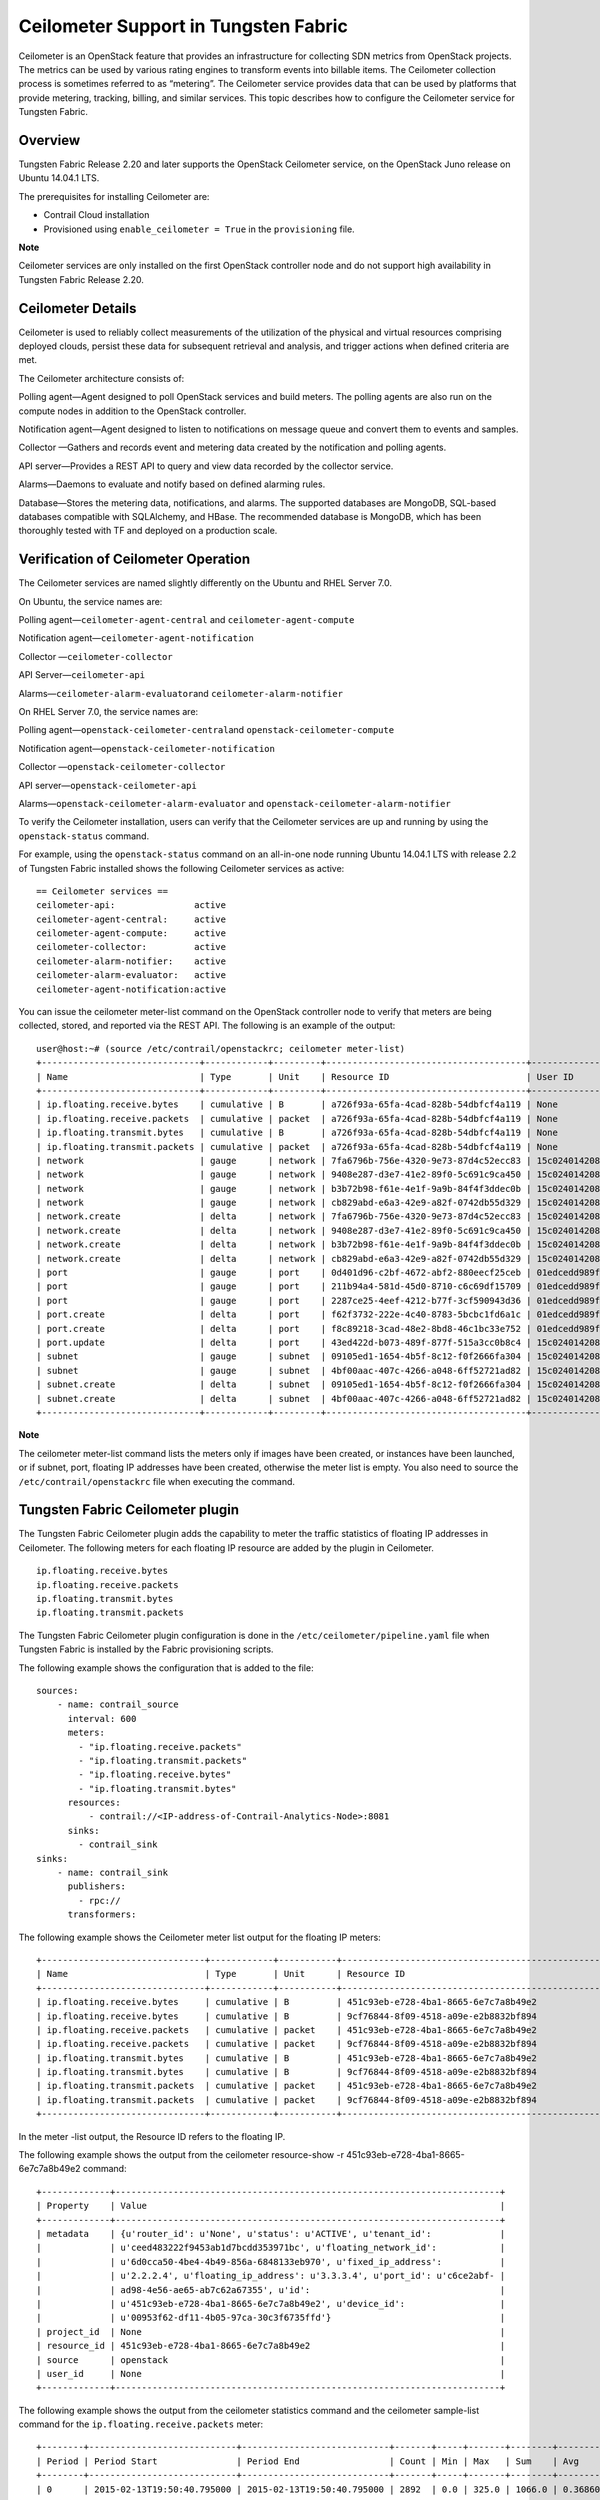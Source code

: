 Ceilometer Support in Tungsten Fabric
=====================================

 

Ceilometer is an OpenStack feature that provides an infrastructure for
collecting SDN metrics from OpenStack projects. The metrics can be used
by various rating engines to transform events into billable items. The
Ceilometer collection process is sometimes referred to as “metering”.
The Ceilometer service provides data that can be used by platforms that
provide metering, tracking, billing, and similar services. This topic
describes how to configure the Ceilometer service for Tungsten Fabric.

Overview
--------

Tungsten Fabric Release 2.20 and later supports the OpenStack Ceilometer
service, on the OpenStack Juno release on Ubuntu 14.04.1 LTS.

The prerequisites for installing Ceilometer are:

-  Contrail Cloud installation

-  Provisioned using ``enable_ceilometer = True`` in the
   ``provisioning`` file.

**Note**

Ceilometer services are only installed on the first OpenStack controller
node and do not support high availability in Tungsten Fabric Release 2.20.

Ceilometer Details
------------------

Ceilometer is used to reliably collect measurements of the utilization
of the physical and virtual resources comprising deployed clouds,
persist these data for subsequent retrieval and analysis, and trigger
actions when defined criteria are met.

The Ceilometer architecture consists of:

Polling agent—Agent designed to poll OpenStack services and build
meters. The polling agents are also run on the compute nodes in addition
to the OpenStack controller.

Notification agent—Agent designed to listen to notifications on message
queue and convert them to events and samples.

Collector —Gathers and records event and metering data created by the
notification and polling agents.

API server—Provides a REST API to query and view data recorded by the
collector service.

Alarms—Daemons to evaluate and notify based on defined alarming rules.

Database—Stores the metering data, notifications, and alarms. The
supported databases are MongoDB, SQL-based databases compatible with
SQLAlchemy, and HBase. The recommended database is MongoDB, which has
been thoroughly tested with TF and deployed on a production scale.

Verification of Ceilometer Operation
------------------------------------

The Ceilometer services are named slightly differently on the Ubuntu and
RHEL Server 7.0.

On Ubuntu, the service names are:

Polling agent—\ ``ceilometer-agent-central`` and
``ceilometer-agent-compute``

Notification agent—\ ``ceilometer-agent-notification``

Collector —\ ``ceilometer-collector``

API Server—\ ``ceilometer-api``\ 

Alarms—\ ``ceilometer-alarm-evaluator``\ and
``ceilometer-alarm-notifier``

On RHEL Server 7.0, the service names are:

Polling agent—\ ``openstack-ceilometer-central``\ and
``openstack-ceilometer-compute``

Notification agent—\ ``openstack-ceilometer-notification``

Collector —\ ``openstack-ceilometer-collector``\ 

API server—\ ``openstack-ceilometer-api``

Alarms—\ ``openstack-ceilometer-alarm-evaluator`` and
``openstack-ceilometer-alarm-notifier``

To verify the Ceilometer installation, users can verify that the
Ceilometer services are up and running by using the ``openstack-status``
command.

For example, using the ``openstack-status`` command on an all-in-one
node running Ubuntu 14.04.1 LTS with release 2.2 of Tungsten Fabric installed
shows the following Ceilometer services as active:
::

   == Ceilometer services ==
   ceilometer-api:               active
   ceilometer-agent-central:     active
   ceilometer-agent-compute:     active
   ceilometer-collector:         active
   ceilometer-alarm-notifier:    active
   ceilometer-alarm-evaluator:   active
   ceilometer-agent-notification:active

You can issue the ceilometer meter-list command on the OpenStack
controller node to verify that meters are being collected, stored, and
reported via the REST API. The following is an example of the output:
::

   user@host:~# (source /etc/contrail/openstackrc; ceilometer meter-list)
   +------------------------------+------------+---------+--------------------------------------+----------------------------------+----------------------------------+
   | Name                         | Type       | Unit    | Resource ID                          | User ID                          | Project ID                       |
   +------------------------------+------------+---------+--------------------------------------+----------------------------------+----------------------------------+
   | ip.floating.receive.bytes    | cumulative | B       | a726f93a-65fa-4cad-828b-54dbfcf4a119 | None                             | None                             |
   | ip.floating.receive.packets  | cumulative | packet  | a726f93a-65fa-4cad-828b-54dbfcf4a119 | None                             | None                             |
   | ip.floating.transmit.bytes   | cumulative | B       | a726f93a-65fa-4cad-828b-54dbfcf4a119 | None                             | None                             |
   | ip.floating.transmit.packets | cumulative | packet  | a726f93a-65fa-4cad-828b-54dbfcf4a119 | None                             | None                             |
   | network                      | gauge      | network | 7fa6796b-756e-4320-9e73-87d4c52ecc83 | 15c0240142084d16b3127d6f844adbd9 | ded208991de34fe4bb7dd725097f1c7e |
   | network                      | gauge      | network | 9408e287-d3e7-41e2-89f0-5c691c9ca450 | 15c0240142084d16b3127d6f844adbd9 | ded208991de34fe4bb7dd725097f1c7e |
   | network                      | gauge      | network | b3b72b98-f61e-4e1f-9a9b-84f4f3ddec0b | 15c0240142084d16b3127d6f844adbd9 | ded208991de34fe4bb7dd725097f1c7e |
   | network                      | gauge      | network | cb829abd-e6a3-42e9-a82f-0742db55d329 | 15c0240142084d16b3127d6f844adbd9 | ded208991de34fe4bb7dd725097f1c7e |
   | network.create               | delta      | network | 7fa6796b-756e-4320-9e73-87d4c52ecc83 | 15c0240142084d16b3127d6f844adbd9 | ded208991de34fe4bb7dd725097f1c7e |
   | network.create               | delta      | network | 9408e287-d3e7-41e2-89f0-5c691c9ca450 | 15c0240142084d16b3127d6f844adbd9 | ded208991de34fe4bb7dd725097f1c7e |
   | network.create               | delta      | network | b3b72b98-f61e-4e1f-9a9b-84f4f3ddec0b | 15c0240142084d16b3127d6f844adbd9 | ded208991de34fe4bb7dd725097f1c7e |
   | network.create               | delta      | network | cb829abd-e6a3-42e9-a82f-0742db55d329 | 15c0240142084d16b3127d6f844adbd9 | ded208991de34fe4bb7dd725097f1c7e |
   | port                         | gauge      | port    | 0d401d96-c2bf-4672-abf2-880eecf25ceb | 01edcedd989f43b3a2d6121d424b254d | 82ab961f88994e168217ddd746fdd826 |
   | port                         | gauge      | port    | 211b94a4-581d-45d0-8710-c6c69df15709 | 01edcedd989f43b3a2d6121d424b254d | 82ab961f88994e168217ddd746fdd826 |
   | port                         | gauge      | port    | 2287ce25-4eef-4212-b77f-3cf590943d36 | 01edcedd989f43b3a2d6121d424b254d | 82ab961f88994e168217ddd746fdd826 |
   | port.create                  | delta      | port    | f62f3732-222e-4c40-8783-5bcbc1fd6a1c | 01edcedd989f43b3a2d6121d424b254d | 82ab961f88994e168217ddd746fdd826 |
   | port.create                  | delta      | port    | f8c89218-3cad-48e2-8bd8-46c1bc33e752 | 01edcedd989f43b3a2d6121d424b254d | 82ab961f88994e168217ddd746fdd826 |
   | port.update                  | delta      | port    | 43ed422d-b073-489f-877f-515a3cc0b8c4 | 15c0240142084d16b3127d6f844adbd9 | ded208991de34fe4bb7dd725097f1c7e |
   | subnet                       | gauge      | subnet  | 09105ed1-1654-4b5f-8c12-f0f2666fa304 | 15c0240142084d16b3127d6f844adbd9 | ded208991de34fe4bb7dd725097f1c7e |
   | subnet                       | gauge      | subnet  | 4bf00aac-407c-4266-a048-6ff52721ad82 | 15c0240142084d16b3127d6f844adbd9 | ded208991de34fe4bb7dd725097f1c7e |
   | subnet.create                | delta      | subnet  | 09105ed1-1654-4b5f-8c12-f0f2666fa304 | 15c0240142084d16b3127d6f844adbd9 | ded208991de34fe4bb7dd725097f1c7e |
   | subnet.create                | delta      | subnet  | 4bf00aac-407c-4266-a048-6ff52721ad82 | 15c0240142084d16b3127d6f844adbd9 | ded208991de34fe4bb7dd725097f1c7e |
   +------------------------------+------------+---------+--------------------------------------+----------------------------------+----------------------------------+

**Note**

The ceilometer meter-list command lists the meters only if images have
been created, or instances have been launched, or if subnet, port,
floating IP addresses have been created, otherwise the meter list is
empty. You also need to source the ``/etc/contrail/openstackrc`` file
when executing the command.

Tungsten Fabric Ceilometer plugin
---------------------------------

The Tungsten Fabric Ceilometer plugin adds the capability to meter the traffic
statistics of floating IP addresses in Ceilometer. The following meters
for each floating IP resource are added by the plugin in Ceilometer.
::

   ip.floating.receive.bytes
   ip.floating.receive.packets
   ip.floating.transmit.bytes
   ip.floating.transmit.packets

The Tungsten Fabric Ceilometer plugin configuration is done in the
``/etc/ceilometer/pipeline.yaml`` file when Tungsten Fabric is installed by the
Fabric provisioning scripts.

The following example shows the configuration that is added to the file:
::

   sources:
       - name: contrail_source
         interval: 600
         meters:
           - "ip.floating.receive.packets"
           - "ip.floating.transmit.packets"
           - "ip.floating.receive.bytes"
           - "ip.floating.transmit.bytes"
         resources:
             - contrail://<IP-address-of-Contrail-Analytics-Node>:8081
         sinks:
           - contrail_sink
   sinks:
       - name: contrail_sink
         publishers:
           - rpc://
         transformers:

The following example shows the Ceilometer meter list output for the
floating IP meters:
::

   +-------------------------------+------------+-----------+-----------------------------------------------------------------------+----------------------------------+----------------------------------+
   | Name                          | Type       | Unit      | Resource ID                                                            | User ID                          | Project ID                       |
   +-------------------------------+------------+-----------+-----------------------------------------------------------------------+----------------------------------+----------------------------------+
   | ip.floating.receive.bytes     | cumulative | B         | 451c93eb-e728-4ba1-8665-6e7c7a8b49e2                                  | None                             | None                             |
   | ip.floating.receive.bytes     | cumulative | B         | 9cf76844-8f09-4518-a09e-e2b8832bf894                                  | None                             | None                             |
   | ip.floating.receive.packets   | cumulative | packet    | 451c93eb-e728-4ba1-8665-6e7c7a8b49e2                                  | None                             | None                             |
   | ip.floating.receive.packets   | cumulative | packet    | 9cf76844-8f09-4518-a09e-e2b8832bf894                                  | None                             | None                             |
   | ip.floating.transmit.bytes    | cumulative | B         | 451c93eb-e728-4ba1-8665-6e7c7a8b49e2                                  | None                             | None                             |
   | ip.floating.transmit.bytes    | cumulative | B         | 9cf76844-8f09-4518-a09e-e2b8832bf894                                  | None                             | None                             |
   | ip.floating.transmit.packets  | cumulative | packet    | 451c93eb-e728-4ba1-8665-6e7c7a8b49e2                                  | None                             | None                             |
   | ip.floating.transmit.packets  | cumulative | packet    | 9cf76844-8f09-4518-a09e-e2b8832bf894                                  | None                             | None                             |
   +-------------------------------+------------+-----------+-----------------------------------------------------------------------+----------------------------------+----------------------------------+

In the meter -list output, the Resource ID refers to the floating IP.

The following example shows the output from the ceilometer resource-show
-r 451c93eb-e728-4ba1-8665-6e7c7a8b49e2 command:
::

   +-------------+-------------------------------------------------------------------------+
   | Property    | Value                                                                   |
   +-------------+-------------------------------------------------------------------------+
   | metadata    | {u'router_id': u'None', u'status': u'ACTIVE', u'tenant_id':             |
   |             | u'ceed483222f9453ab1d7bcdd353971bc', u'floating_network_id':            |
   |             | u'6d0cca50-4be4-4b49-856a-6848133eb970', u'fixed_ip_address':           |
   |             | u'2.2.2.4', u'floating_ip_address': u'3.3.3.4', u'port_id': u'c6ce2abf- |
   |             | ad98-4e56-ae65-ab7c62a67355', u'id':                                    |
   |             | u'451c93eb-e728-4ba1-8665-6e7c7a8b49e2', u'device_id':                  |
   |             | u'00953f62-df11-4b05-97ca-30c3f6735ffd'}                                |
   | project_id  | None                                                                    |
   | resource_id | 451c93eb-e728-4ba1-8665-6e7c7a8b49e2                                    |
   | source      | openstack                                                               |
   | user_id     | None                                                                    |
   +-------------+-------------------------------------------------------------------------+

The following example shows the output from the ceilometer statistics
command and the ceilometer sample-list command for the
``ip.floating.receive.packets`` meter:
::

   +--------+----------------------------+----------------------------+-------+-----+-------+--------+----------------+------------+----------------------------+----------------------------+
   | Period | Period Start               | Period End                 | Count | Min | Max   | Sum    | Avg            | Duration   | Duration Start             | Duration End               |
   +--------+----------------------------+----------------------------+-------+-----+-------+--------+----------------+------------+----------------------------+----------------------------+
   | 0      | 2015-02-13T19:50:40.795000 | 2015-02-13T19:50:40.795000 | 2892  | 0.0 | 325.0 | 1066.0 | 0.368603042877 | 439069.674 | 2015-02-13T19:50:40.795000 | 2015-02-18T21:48:30.469000 |
   +--------+----------------------------+----------------------------+-------+-----+-------+--------+----------------+------------+----------------------------+----------------------------+ 

   +--------------------------------------+-----------------------------+------------+--------+--------+----------------------------+
   | Resource ID                          | Name                        | Type       | Volume | Unit   | Timestamp                  |
   +--------------------------------------+-----------------------------+------------+--------+--------+----------------------------+
   | 9cf76844-8f09-4518-a09e-e2b8832bf894 | ip.floating.receive.packets | cumulative | 208.0  | packet | 2015-02-18T21:48:30.469000 |
   | 451c93eb-e728-4ba1-8665-6e7c7a8b49e2 | ip.floating.receive.packets | cumulative | 325.0  | packet | 2015-02-18T21:48:28.354000 |
   | 9cf76844-8f09-4518-a09e-e2b8832bf894 | ip.floating.receive.packets | cumulative | 0.0    | packet | 2015-02-18T21:38:30.350000 |
   +--------------------------------------+-----------------------------+------------+--------+--------+----------------------------+

Ceilometer Installation and Provisioning
----------------------------------------

There are two scenarios possible for Tungsten Fabric Ceilometer plugin
installation.

1. If you install your own OpenStack distribution, you can install the
   Tungsten Fabric Ceilometer plugin on the OpenStack controller node.

2. When using Contrail Cloud services, the Ceilometer controller
   services are installed and provisioned as part of the OpenStack
   controller node and the compute agent service is installed as part of
   the compute node when enable_ceilometer is set as True in the cluster
   ``config`` or ``testbed`` files.

 
